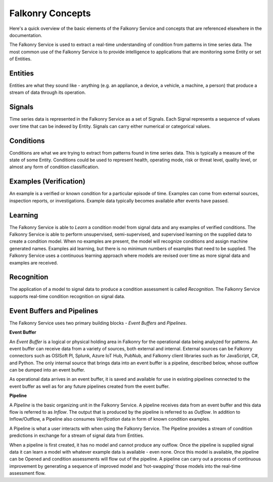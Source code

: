 Falkonry Concepts
=================

Here's a quick overview of the basic elements of the Falkonry Service and concepts that
are referenced elsewhere in the documentation.

.. image:: images/appfalkonry.png

The Falkonry Service is used to extract a real-time understanding of condition from patterns in time series data. The most common use of the Falkonry Service is to provide intelligence to applications that are monitoring some Entity or set of Entities.  
	   
Entities
------

Entities are what they sound like - anything (e.g. an appliance, a device, a vehicle, a 
machine, a person) that produce a stream of data through its operation.

Signals
-------

Time series data is represented in the Falkonry Service as a set of Signals. Each Signal represents a sequence of values over time that can be indexed by Entity.  Signals can carry either numerical or categorical values.

Conditions
----------

Conditions are what we are trying to extract from patterns found in time series data. This is typically a measure of the state of some Entity. Conditions could be used to represent health, operating mode, risk or threat level, quality level, or almost any form of condition classification.

Examples (Verification)
-----------------------

An example is a verified or known condition for a particular episode of time.  Examples can come from external sources, inspection reports, or investigations.  Example data typically becomes available after events have passed.

Learning
--------

The Falkonry Service is able to *Learn* a condition model from signal data and any examples of verified conditions.  The Falkonry Service is able to perform unsupervised, semi-supervised, and supervised learning on the supplied data to create a condition model.  When no examples are present, the model will recognize conditions and assign machine generated names. Examples aid learning, but there is no minimum numbers of examples that need to be supplied.  The Falkonry Service uses a continuous learning approach where models are revised over time as more signal data and examples are received.

Recognition
-----------

The application of a model to signal data to produce a condition assessment is called *Recognition*. The Falkonry Service supports real-time condition recognition on signal data.

Event Buffers and Pipelines
---------------------------

The Falkonry Service uses two primary building blocks - *Event Buffers* and *Pipelines*.

**Event Buffer**

An *Event Buffer* is a logical or physical holding area in Falkonry for the operational data
being analyzed for patterns. An event buffer can receive data from a variety of sources,
both external and internal. External sources can be Falkonry connectors such as OSISoft PI,
Splunk, Azure IoT Hub, PubNub, and Falkonry client libraries such as for JavaScript, C#,
and Python. The only internal source that brings data into an event buffer is a pipeline,
described below, whose outflow can be dumped into an event buffer.

As operational data arrives in an event buffer, it is saved and available for use in
existing pipelines connected to the event buffer as well as for any future pipelines
created from the event buffer. 

**Pipeline**

A *Pipeline* is the basic organizing unit in the Falkonry Service.  A pipeline receives
data from an event buffer and this data flow is referred to as *Inflow*.  The output that 
is produced by the pipeline is referred to as *Outflow*.  In addition to Inflow/Outflow, a 
Pipeline also consumes *Verification* data in form of known condition examples. 

A Pipeline is what a user interacts with when using the Falkonry Service. The Pipeline provides a stream of condition predictions in exchange for a stream of signal data from Entities.

.. image:: images/pipeline.png

When a pipeline is first created, it has no model and cannot produce any outflow. Once the pipeline is supplied signal data it can learn a model with whatever example data is available - even none. Once this model is available, the pipeline can be Opened and condition assessments will flow out of the pipeline. A pipeline can carry out a process of continuous improvement by generating a sequence of improved model and ‘hot-swapping’ those models into the real-time assessment flow.
